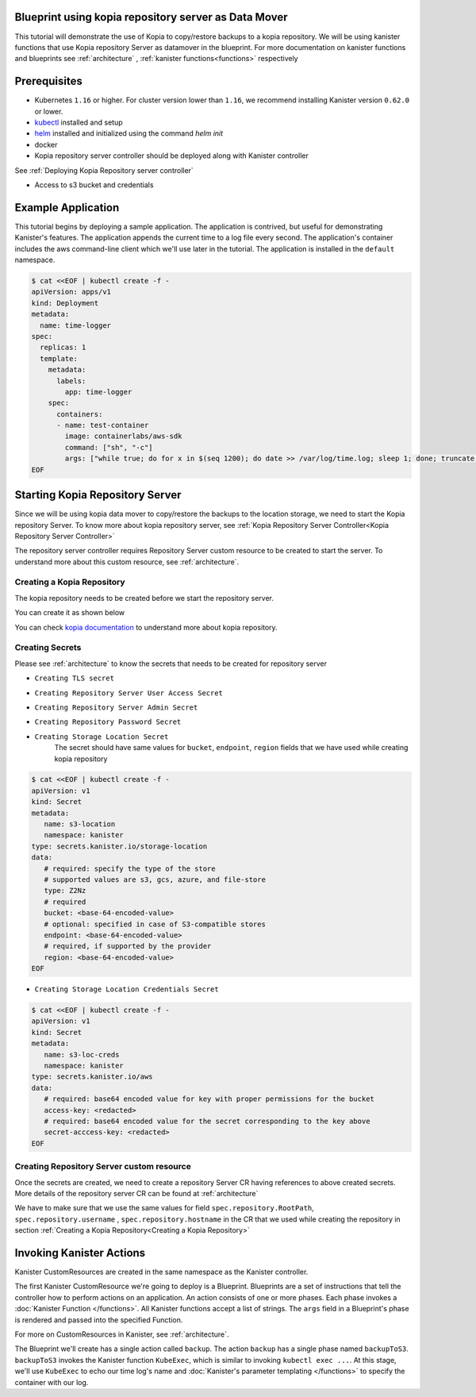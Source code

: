.. _tutorial:

Blueprint using kopia repository server as Data Mover
=====================================================

This tutorial will demonstrate the use of Kopia to copy/restore backups 
to a kopia repository. We will be using kanister functions 
that use Kopia repository Server as datamover in the blueprint. For more documentation
on kanister functions and blueprints see :ref:`architecture` ,
:ref:`kanister functions<functions>` respectively

Prerequisites
=============

* Kubernetes ``1.16`` or higher. For cluster version lower than ``1.16``,
  we recommend installing Kanister version ``0.62.0`` or lower.

* `kubectl <https://kubernetes.io/docs/tasks/tools/install-kubectl/>`_ installed
  and setup

* `helm <https://helm.sh>`_ installed and initialized using the command `helm init`

* docker

* Kopia repository server controller should be deployed along with Kanister controller
See :ref:`Deploying Kopia Repository server controller`

* Access to s3 bucket and credentials

Example Application
===================

This tutorial begins by deploying a sample application. The application is
contrived, but useful for demonstrating Kanister's features. The application
appends the current time to a log file every second. The application's container
includes the aws command-line client which we'll use later in the tutorial. The
application is installed in the ``default`` namespace.

.. code-block:: yaml

  $ cat <<EOF | kubectl create -f -
  apiVersion: apps/v1
  kind: Deployment
  metadata:
    name: time-logger
  spec:
    replicas: 1
    template:
      metadata:
        labels:
          app: time-logger
      spec:
        containers:
        - name: test-container
          image: containerlabs/aws-sdk
          command: ["sh", "-c"]
          args: ["while true; do for x in $(seq 1200); do date >> /var/log/time.log; sleep 1; done; truncate /var/log/time.log --size 0; done"]
  EOF

Starting Kopia Repository Server
================================

Since we will be using kopia data mover to copy/restore the backups to the location storage,
we need to start the Kopia repository Server. To know more about kopia repository server,
see :ref:`Kopia Repository Server Controller<Kopia Repository Server Controller>`

The repository server controller requires Repository Server custom resource to be created to
start the server. To understand more about this custom resource, see :ref:`architecture`.


Creating a Kopia Repository
---------------------------

The kopia repository needs to be created before we start the repository server.

You can create it as shown below

.. code-block:: bash
  $ kopia --log-level=error --config-file=/tmp/kopia-repository.config 
    --log-dir=/tmp/kopia-cache repository create --no-check-for-updates 
    --cache-directory=/tmp/cache.dir --content-cache-size-mb=0 --metadata-cache-size-mb=500 
    --override-hostname=timelog.app --override-username=kanisterAdmin s3 
    --bucket=test-bucket 
    --prefix=/test/repo-controller
    --region=us-east-1 
    --access-key=<ACCESS_KEY> 
    --secret-access-key=<SECRET_ACCESS_KEY>

You can check `kopia documentation
<https://kopia.io/docs/reference/command-line/>`_ to understand more about kopia repository.


Creating Secrets
----------------

Please see :ref:`architecture` to know the secrets that needs to be created for repository server

- ``Creating TLS secret``
.. code-block:: bash
  $ kubectl create secret tls repository-server-tls-cert --cert=/path/to/certificate.pem --key=/path/to/key.pem -n kanister
  
- ``Creating Repository Server User Access Secret``

.. code-block:: bash
  $ kubectl create secret generic repository-server-user-access --type='secrets.kanister.io/kopia-repository/serveruser' -n kanister

- ``Creating Repository Server Admin Secret``
.. code-block:: bash
  $ kubectl create secret generic repository-server-admin --type='secrets.kanister.io/kopia-repository/serveradmin' -n kanister --from-literal=username=admin@testpod1 --from-literal=password=test1234

- ``Creating Repository Password Secret``
.. code-block:: bash
  $ kubectl create secret generic repository-pass --type='secrets.kanister.io/kopia-repository/password' -n kanister --from-literal=repo-password=test1234

- ``Creating Storage Location Secret``
   The secret should have same values for ``bucket``, ``endpoint``, ``region`` fields that
   we have used while creating kopia repository

.. code-block:: yaml

  $ cat <<EOF | kubectl create -f -
  apiVersion: v1
  kind: Secret
  metadata:
     name: s3-location
     namespace: kanister
  type: secrets.kanister.io/storage-location
  data:
     # required: specify the type of the store
     # supported values are s3, gcs, azure, and file-store
     type: Z2Nz
     # required
     bucket: <base-64-encoded-value>
     # optional: specified in case of S3-compatible stores
     endpoint: <base-64-encoded-value>
     # required, if supported by the provider
     region: <base-64-encoded-value> 
  EOF

- ``Creating Storage Location Credentials Secret``
.. code-block:: yaml

  $ cat <<EOF | kubectl create -f -
  apiVersion: v1
  kind: Secret
  metadata:
     name: s3-loc-creds
     namespace: kanister
  type: secrets.kanister.io/aws
  data:
     # required: base64 encoded value for key with proper permissions for the bucket
     access-key: <redacted>
     # required: base64 encoded value for the secret corresponding to the key above
     secret-acccess-key: <redacted>
  EOF



Creating Repository Server custom resource
------------------------------------------

Once the secrets are created, we need to create a repository Server CR having references
to above created secrets. More details of the repository server CR 
can be found at :ref:`architecture`

We have to make sure that we use the same values for field ``spec.repository.RootPath``, 
``spec.repository.username`` , ``spec.repository.hostname`` in the CR that we used while
creating the repository in section :ref:`Creating a Kopia Repository<Creating a Kopia Repository>`

.. code-block:: yaml
  :linenos:

  apiVersion: cr.kanister.io/v1alpha1
  kind: RepositoryServer
  metadata:
    name: kopia-repo-server
    namespace: kanister
  spec:
    storage:
      secretRef:
        name: s3-location
        namespace: kanister
      credentialSecretRef:
        name: s3-loc-creds
        namespace: kanister
    repository:
      rootPath: /test/repo-controller
      passwordSecretRef:
        name: repository-pass
        namespace: kanister
      username: kansiterAdmin
      hostname: timelog.app
    server:
      adminSecretRef:
        name: repository-server-admin
        namespace: kanister
      tlsSecretRef:
        name: repository-server-tls-cert
        namespace: kanister
      userAccess:
        userAccessSecretRef:
          name: repository-server-user-access
          namespace: kanister
        username: kanisterUser


Invoking Kanister Actions
=========================

Kanister CustomResources are created in the same namespace as
the Kanister controller.

The first Kanister CustomResource we're going to deploy is a Blueprint.
Blueprints are a set of instructions that tell the controller how to perform
actions on an application. An action consists of one or more phases. Each phase
invokes a :doc:`Kanister Function </functions>`. All Kanister functions accept a
list of strings. The ``args`` field in a Blueprint's phase is rendered and passed
into the specified Function.

For more on CustomResources in Kanister, see :ref:`architecture`.


The Blueprint we'll create has a single action called ``backup``.  The action
``backup`` has a single phase named ``backupToS3``. ``backupToS3`` invokes the
Kanister function ``KubeExec``, which is similar to invoking ``kubectl exec ...``.
At this stage, we'll use ``KubeExec`` to echo our time log's name and
:doc:`Kanister's parameter templating </functions>` to specify the container
with our log.